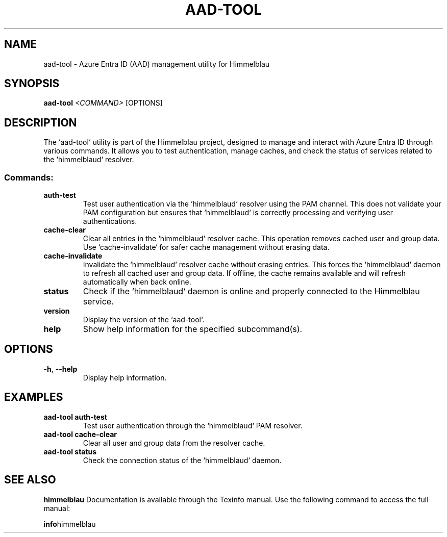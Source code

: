 .TH AAD-TOOL "1" "September 2024" "Himmelblau 0.5.0" "User Commands"
.SH NAME
aad-tool \- Azure Entra ID (AAD) management utility for Himmelblau
.SH SYNOPSIS
.B aad-tool
\fI<COMMAND>\fR [OPTIONS]
.SH DESCRIPTION
The `aad-tool` utility is part of the Himmelblau project, designed to manage and interact with Azure Entra ID through various commands. It allows you to test authentication, manage caches, and check the status of services related to the `himmelblaud` resolver.

.SS Commands:
.TP
.B auth-test
Test user authentication via the `himmelblaud` resolver using the PAM channel. This does not validate your PAM configuration but ensures that `himmelblaud` is correctly processing and verifying user authentications.

.TP
.B cache-clear
Clear all entries in the `himmelblaud` resolver cache. This operation removes cached user and group data. Use `cache-invalidate` for safer cache management without erasing data.

.TP
.B cache-invalidate
Invalidate the `himmelblaud` resolver cache without erasing entries. This forces the `himmelblaud` daemon to refresh all cached user and group data. If offline, the cache remains available and will refresh automatically when back online.

.TP
.B status
Check if the `himmelblaud` daemon is online and properly connected to the Himmelblau service.

.TP
.B version
Display the version of the `aad-tool`.

.TP
.B help
Show help information for the specified subcommand(s).
.SH OPTIONS
.TP
\fB-h\fR, \fB--help\fR
Display help information.
.SH EXAMPLES
.TP
.B aad-tool auth-test
Test user authentication through the `himmelblaud` PAM resolver.

.TP
.B aad-tool cache-clear
Clear all user and group data from the resolver cache.

.TP
.B aad-tool status
Check the connection status of the `himmelblaud` daemon.
.SH "SEE ALSO"
.B himmelblau
Documentation is available through the Texinfo manual. Use the following command to access the full manual:

.BR info himmelblau
